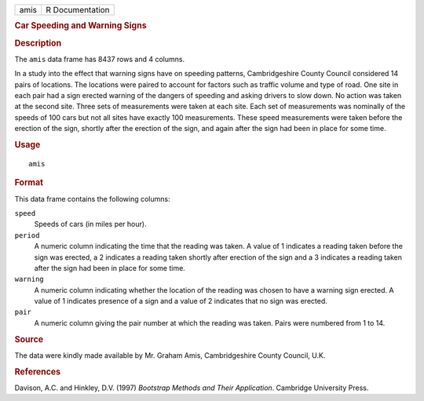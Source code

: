 .. container::

   .. container::

      ==== ===============
      amis R Documentation
      ==== ===============

      .. rubric:: Car Speeding and Warning Signs
         :name: car-speeding-and-warning-signs

      .. rubric:: Description
         :name: description

      The ``amis`` data frame has 8437 rows and 4 columns.

      In a study into the effect that warning signs have on speeding
      patterns, Cambridgeshire County Council considered 14 pairs of
      locations. The locations were paired to account for factors such
      as traffic volume and type of road. One site in each pair had a
      sign erected warning of the dangers of speeding and asking drivers
      to slow down. No action was taken at the second site. Three sets
      of measurements were taken at each site. Each set of measurements
      was nominally of the speeds of 100 cars but not all sites have
      exactly 100 measurements. These speed measurements were taken
      before the erection of the sign, shortly after the erection of the
      sign, and again after the sign had been in place for some time.

      .. rubric:: Usage
         :name: usage

      ::

         amis

      .. rubric:: Format
         :name: format

      This data frame contains the following columns:

      ``speed``
         Speeds of cars (in miles per hour).

      ``period``
         A numeric column indicating the time that the reading was
         taken. A value of 1 indicates a reading taken before the sign
         was erected, a 2 indicates a reading taken shortly after
         erection of the sign and a 3 indicates a reading taken after
         the sign had been in place for some time.

      ``warning``
         A numeric column indicating whether the location of the reading
         was chosen to have a warning sign erected. A value of 1
         indicates presence of a sign and a value of 2 indicates that no
         sign was erected.

      ``pair``
         A numeric column giving the pair number at which the reading
         was taken. Pairs were numbered from 1 to 14.

      .. rubric:: Source
         :name: source

      The data were kindly made available by Mr. Graham Amis,
      Cambridgeshire County Council, U.K.

      .. rubric:: References
         :name: references

      Davison, A.C. and Hinkley, D.V. (1997) *Bootstrap Methods and
      Their Application*. Cambridge University Press.
